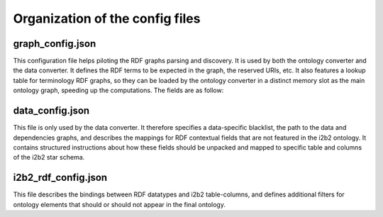 .. _configuration:

Organization of the config files
================================

graph_config.json
-----------------------
This configuration file helps piloting the RDF graphs parsing and discovery. It is used by both the ontology converter and the data converter. It defines the RDF terms to be expected in the graph, the reserved URIs, etc. It also features a lookup table for terminology RDF graphs, so they can be loaded by the ontology converter in a distinct memory slot as the main ontology graph, speeding up the computations.
The fields are as follow:

.. csv-table:: Field description of graph_config
        :file: _tables/graph_config_doc.csv
        :widths: 30, 70

data_config.json
-----------------------
This file is only used by the data converter.
It therefore specifies a data-specific blacklist, the path to the data and dependencies graphs, and describes the mappings for RDF contextual fields that are not featured in the i2b2 ontology.
It contains structured instructions about how these fields should be unpacked and mapped to specific table and columns of the i2b2 star schema.

.. csv-table:: Field description of graph_config
        :file: _tables/data_config_doc.csv
        :widths: 30, 70

i2b2_rdf_config.json
----------------------
This file describes the bindings between RDF datatypes and i2b2 table-columns, and defines additional filters for ontology elements that should or should not appear in the final ontology.

.. csv-table:: Field description of i2b2_rdf_config
        :file: _tables/i2b2_config_doc.csv
        :widths: 30, 70


